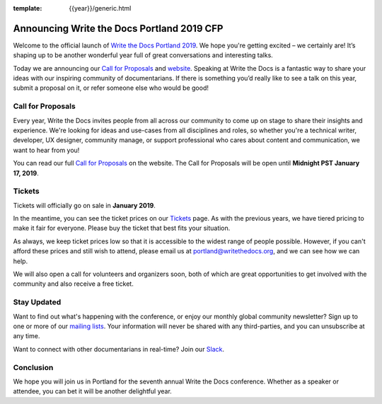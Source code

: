 :template: {{year}}/generic.html

.. post:: Nov 28, 2018
   :tags: portland-2019, website, cfp, tickets

Announcing Write the Docs Portland 2019 CFP
===========================================

Welcome to the official launch of `Write the Docs Portland 2019 <http://www.writethedocs.org/conf/portland/2019/>`_. We hope you're getting excited – we certainly are! It’s shaping up to be another wonderful year full of great conversations and interesting talks.

Today we are announcing our `Call for Proposals <http://www.writethedocs.org/conf/portland/2019/cfp/>`_
and `website <http://www.writethedocs.org/conf/portland/2019/>`_.
Speaking at Write the Docs is a fantastic way to share your ideas with our inspiring community of documentarians.
If there is something you’d really like to see a talk on this year, submit a proposal on it, or refer someone else who would be good!

Call for Proposals
------------------

Every year, Write the Docs invites people from all across our community to come up on stage to share their insights and experience.
We're looking for ideas and use-cases from all disciplines and roles, so whether you're a technical writer, developer, UX designer, community manage, or support professional who cares about content and communication, we want to hear from you!

You can read our full `Call for Proposals <http://www.writethedocs.org/conf/portland/2019/cfp/>`__ on the website.
The Call for Proposals will be open until **Midnight PST January 17, 2019**.

Tickets
-------

Tickets will officially go on sale in **January 2019**.

In the meantime, you can see the ticket prices on our `Tickets <http://www.writethedocs.org/conf/portland/2019/tickets/>`_ page.
As with the previous years, we have tiered pricing to make it fair for everyone. Please buy the ticket that best fits your situation.

As always, we keep ticket prices low so that it is accessible to the widest range of people possible. However, if you can't afford these prices and still wish to attend, please email us at portland@writethedocs.org, and we can see how we can help.

We will also open a call for volunteers and organizers soon, both of which are great opportunities to get involved with the community and also receive a free ticket.

Stay Updated
------------

Want to find out what's happening with the conference, or enjoy our monthly global community newsletter?
Sign up to one or more of our `mailing lists <http://eepurl.com/cdWqc5>`_. Your information will never be shared with any third-parties, and you can unsubscribe at any time.

Want to connect with other documentarians in real-time? Join our `Slack <http://slack.writethedocs.org/>`_.

Conclusion
----------

We hope you will join us in Portland for the seventh annual Write the Docs conference.
Whether as a speaker or attendee, you can bet it will be another delightful year.
